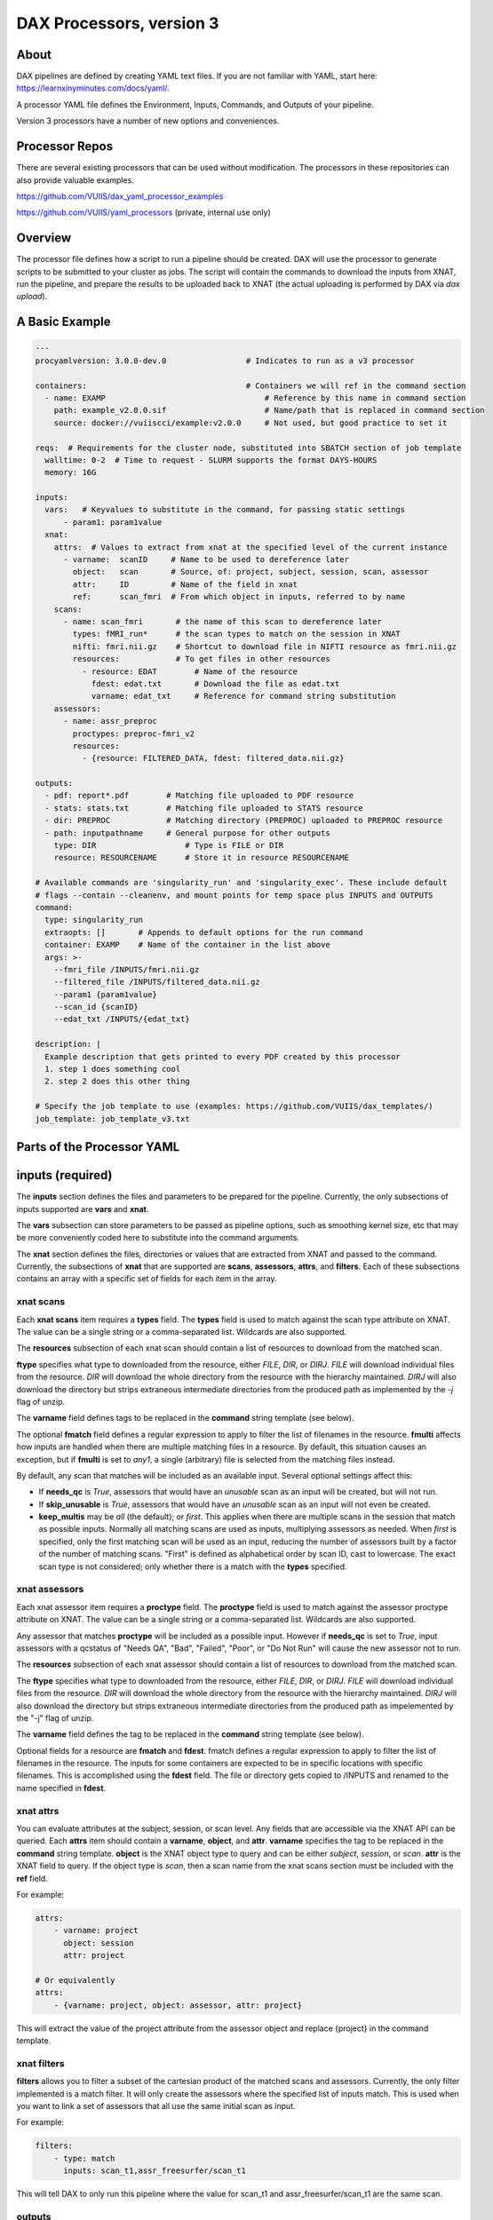 DAX Processors, version 3
===========

-----
About
-----
DAX pipelines are defined by creating YAML text files. If you are not familiar with YAML, start here:
https://learnxinyminutes.com/docs/yaml/.

A processor YAML file defines the Environment, Inputs, Commands, and Outputs of your pipeline.

Version 3 processors have a number of new options and conveniences.

----------------
Processor Repos
----------------
There are several existing processors that can be used without modification. The processors in these
repositories can also provide valuable examples.

https://github.com/VUIIS/dax_yaml_processor_examples

https://github.com/VUIIS/yaml_processors (private, internal use only)

----------------
Overview
----------------
The processor file defines how a script to run a pipeline should be created. DAX will use the processor to generate scripts to be submitted to your cluster as jobs. The script will contain the
commands to download the inputs from XNAT, run the pipeline, and prepare the results to be uploaded back to XNAT (the actual uploading is performed by DAX via *dax upload*).

----------------
A Basic Example
----------------

.. code-block:: yaml
    
    ---
    procyamlversion: 3.0.0-dev.0                 # Indicates to run as a v3 processor
    
    containers:                                  # Containers we will ref in the command section
      - name: EXAMP                                  # Reference by this name in command section
        path: example_v2.0.0.sif                     # Name/path that is replaced in command section
        source: docker://vuiiscci/example:v2.0.0     # Not used, but good practice to set it
    
    reqs:  # Requirements for the cluster node, substituted into SBATCH section of job template
      walltime: 0-2  # Time to request - SLURM supports the format DAYS-HOURS
      memory: 16G
    
    inputs:
      vars:   # Keyvalues to substitute in the command, for passing static settings
          - param1: param1value
      xnat:
        attrs:  # Values to extract from xnat at the specified level of the current instance
          - varname:  scanID     # Name to be used to dereference later
            object:   scan       # Source, of: project, subject, session, scan, assessor
            attr:     ID         # Name of the field in xnat
            ref:      scan_fmri  # From which object in inputs, referred to by name
        scans:
          - name: scan_fmri       # the name of this scan to dereference later
            types: fMRI_run*      # the scan types to match on the session in XNAT
            nifti: fmri.nii.gz    # Shortcut to download file in NIFTI resource as fmri.nii.gz
            resources:            # To get files in other resources
              - resource: EDAT        # Name of the resource
                fdest: edat.txt       # Download the file as edat.txt
                varname: edat_txt     # Reference for command string substitution
        assessors:
          - name: assr_preproc
            proctypes: preproc-fmri_v2
            resources:
              - {resource: FILTERED_DATA, fdest: filtered_data.nii.gz}
    
    outputs:
      - pdf: report*.pdf        # Matching file uploaded to PDF resource
      - stats: stats.txt        # Matching file uploaded to STATS resource
      - dir: PREPROC            # Matching directory (PREPROC) uploaded to PREPROC resource
      - path: inputpathname     # General purpose for other outputs
        type: DIR                   # Type is FILE or DIR
        resource: RESOURCENAME      # Store it in resource RESOURCENAME
    
    # Available commands are 'singularity_run' and 'singularity_exec'. These include default
    # flags --contain --cleanenv, and mount points for temp space plus INPUTS and OUTPUTS
    command:
      type: singularity_run
      extraopts: []       # Appends to default options for the run command
      container: EXAMP    # Name of the container in the list above
      args: >-
        --fmri_file /INPUTS/fmri.nii.gz
        --filtered_file /INPUTS/filtered_data.nii.gz
        --param1 {param1value}
        --scan_id {scanID}
        --edat_txt /INPUTS/{edat_txt}
    
    description: |
      Example description that gets printed to every PDF created by this processor
      1. step 1 does something cool
      2. step 2 does this other thing
    
    # Specify the job template to use (examples: https://github.com/VUIIS/dax_templates/)
    job_template: job_template_v3.txt


----------------
Parts of the Processor YAML
----------------

--------------------
inputs (required)
--------------------
The **inputs** section defines the files and parameters to be prepared for the pipeline. Currently, the only subsections of inputs supported are **vars** and **xnat**.

The **vars** subsection can store parameters to be passed as pipeline options, such as smoothing kernel size, etc that may be more conveniently coded here to substitute into the command arguments.

The **xnat** section defines the files, directories or values that are extracted from XNAT and passed to the command. Currently, the subsections of **xnat** that are supported are **scans**, **assessors**, **attrs**, and **filters**. Each of these subsections contains an array with a specific set of fields for each item in the array.


xnat scans
---------------
Each **xnat scans** item requires a **types** field. The **types** field is used to match against the scan type attribute on XNAT. The value can be a single string or a comma-separated list. Wildcards are also supported.

The **resources** subsection of each xnat scan should contain a list of resources to download from the matched scan.

**ftype** specifies what type to downloaded from the resource, either *FILE*, *DIR*, or *DIRJ*. *FILE* will download individual files from the resource. *DIR* will download the whole directory from the resource with the hierarchy maintained. *DIRJ* will also download the directory but strips extraneous intermediate directories from the produced path as implemented by the *-j* flag of unzip.

The **varname** field defines tags to be replaced in the **command** string template (see below).

The optional **fmatch** field defines a regular expression to apply to filter the list of filenames in the resource. **fmulti** affects how inputs are handled when there are multiple matching files in a resource. By default, this situation causes an exception, but if **fmulti** is set to *any1*, a single (arbitrary) file is selected from the matching files instead.

By default, any scan that matches will be included as an available input. Several optional settings affect this:

- If **needs_qc** is *True*, assessors that would have an *unusable* scan as an input will be created, but will not run.

- If **skip_unusable** is *True*, assessors that would have an *unusable* scan as an input will not even be created.

- **keep_multis** may be *all* (the default); or *first*. This applies when there are multiple scans in the session that match as possible inputs. Normally all matching scans are used as inputs, multiplying assessors as needed. When *first* is specified, only the first matching scan will be used as an input, reducing the number of assessors built by a factor of the number of matching scans. "First" is defined as alphabetical order by scan ID, cast to lowercase. The exact scan type is not considered; only whether there is a match with the **types** specified.


xnat assessors
---------------
Each xnat assessor item requires a **proctype** field. The **proctype** field is used to match against the assessor proctype attribute on XNAT. The value can be a single string or a comma-separated list. Wildcards are also supported.

Any assessor that matches **proctype** will be included as a possible input. However if **needs_qc** is set to *True*, input assessors with a qcstatus of "Needs QA", "Bad", "Failed", "Poor", or "Do Not Run" will cause the new assessor not to run.

The **resources** subsection of each xnat assessor should contain a list of resources to download from the matched scan.

The **ftype** specifies what type to downloaded from the resource, either *FILE*, *DIR*, or *DIRJ*. *FILE* will download individual files from the resource. *DIR* will download the whole directory from the resource with the hierarchy maintained. *DIRJ* will also download the directory but strips extraneous intermediate directories from the produced path as impelemented by the "-j" flag of unzip.

The **varname** field defines the tag to be replaced in the **command** string template (see below).

Optional fields for a resource are **fmatch** and **fdest**. fmatch defines a regular expression to apply to filter the list of filenames in the resource. The inputs for some containers are expected to be in specific locations with specific filenames. This is accomplished using the **fdest** field. The file or directory gets copied to /INPUTS and renamed to the name specified in **fdest**. 


xnat attrs
---------------
You can evaluate attributes at the subject, session, or scan level. Any fields that are accessible via the XNAT API can be queried. Each **attrs** item should contain a **varname**, **object**, and **attr**.
**varname** specifies the tag to be replaced in the **command** string template. **object** is the XNAT object type to query and can be either *subject*, *session*, or *scan*. **attr** is the XNAT field to query. If the object type is *scan*, then a scan name from the xnat scans section must be included with the **ref** field.

For example:

.. code-block:: yaml

  attrs:
      - varname: project
        object: session
        attr: project

  # Or equivalently
  attrs:
      - {varname: project, object: assessor, attr: project}
        
This will extract the value of the project attribute from the assessor object and replace {project} in the command template.


xnat filters
------------------
**filters** allows you to filter a subset of the cartesian product of the matched scans and assessors. Currently, the only filter implemented is a match filter. It will only create the assessors where the specified list of inputs match. This is used when you want to link a set of assessors that all use the same initial scan as input.

For example:

.. code-block:: yaml

  filters:
      - type: match
        inputs: scan_t1,assr_freesurfer/scan_t1

This will tell DAX to only run this pipeline where the value for scan_t1 and assr_freesurfer/scan_t1 are the same scan.


outputs
--------------------
The **outputs** section defines a list files or directories to be uploaded to XNAT upon completion of the pipeline. Each output item must contain fields **path**, **type**, and **resource**. The **path** value contains the local relative path of the file or directory to be uploaded. The type of the path should either be *FILE* or *DIR*. The **resource** is the name of resource of the assessor created on XNAT where the output is to be uploaded.

For every processor, a *PDF* output with **resource** named PDF is required and must be of type *FILE*.

*PDF* and *STATS* outputs, as well as *DIR* type outputs, have shortcuts as shown in the example.


command
--------------------
The **command** field defines a string template that is formatted using the values from **inputs**.

Each tag specified inside curly braces ("{}"") corresponds to a field in the **defaults** input section, or to a **var** field from a resource on an input or to a **varname** in the xnat attrs section.

See the example for explanations of the other fields.


jobtemplate
--------------------
The **jobtemplate** is a text file that contains a template to create a batch job script. 

-------------------
Versioning
-------------------
Processor name and version are parsed from the processor file name, based on the format
<NAME>_v<major.minor.revision>.yaml. <NAME>_v<major> will be used as the proctype.


-------------------
Notes on singularity options
-------------------
The default options are *SINGULARITY_BASEOPTS* in dax/dax/processors_v3.py::

    --contain --cleanenv
    --home $JOBDIR
    --bind $INDIR:/INPUTS
    --bind $OUTDIR:/OUTPUTS
    --bind $JOBDIR:/tmp
    --bind $JOBDIR:/dev/shm

$JOBDIR, $INDIR, $OUTDIR are available at run time, and refer to locations on the filesystem of the node where the job is running.

Singularity has default binds that differ between installations. --contain disables these to prevent cross-talk with the host filesystem. And --cleanenv prevents cross-talk with the host environment. However, with --contain, some spiders will need to have specific temp space on the host attached. E.g. for some versions of Freesurfer, --bind ${INDIR}:/dev/shm. For compiled Matlab spiders, we need to provide --home $INDIR to avoid .mcrCache collisions in temp space when multiple spiders are running. And, some cases may require ${INDIR}:/tmp or /tmp:/tmp. Thus the defaults above.

The entire singularity command is built as::

    singularity <run|exec> <SINGULARITY_BASEOPTS> <extraopts> <container> <args>


